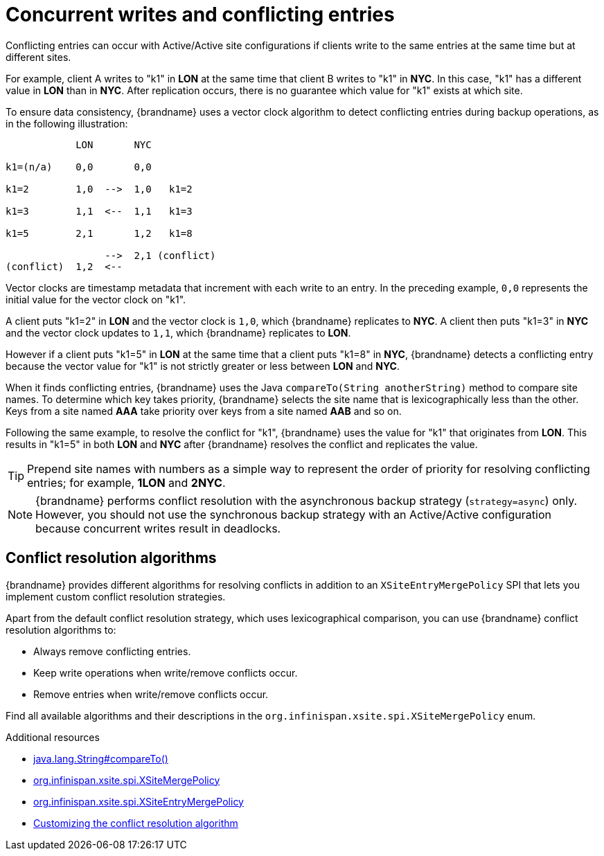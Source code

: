 [id='concurrent-writes-conflicting-entries_{context}']
= Concurrent writes and conflicting entries

Conflicting entries can occur with Active/Active site configurations if clients
write to the same entries at the same time but at different sites.

For example, client A writes to "k1" in **LON** at the same time that client B
writes to "k1" in **NYC**. In this case, "k1" has a different value in **LON**
than in **NYC**. After replication occurs, there is no guarantee which value
for "k1" exists at which site.

To ensure data consistency, {brandname} uses a vector clock algorithm to detect
conflicting entries during backup operations, as in the following illustration:

[source,options="nowrap"]
----
            LON       NYC

k1=(n/a)    0,0       0,0

k1=2        1,0  -->  1,0   k1=2

k1=3        1,1  <--  1,1   k1=3

k1=5        2,1       1,2   k1=8

                 -->  2,1 (conflict)
(conflict)  1,2  <--
----

Vector clocks are timestamp metadata that increment with each write to an
entry. In the preceding example, `0,0` represents the initial value for the
vector clock on "k1".

A client puts "k1=2" in **LON** and the vector clock is `1,0`, which
{brandname} replicates to **NYC**. A client then puts "k1=3" in **NYC** and the
vector clock updates to `1,1`, which {brandname} replicates to **LON**.

However if a client puts "k1=5" in **LON** at the same time that a client puts
"k1=8" in **NYC**, {brandname} detects a conflicting entry because the vector
value for "k1" is not strictly greater or less between **LON** and **NYC**.

When it finds conflicting entries, {brandname} uses the Java `compareTo(String
anotherString)` method to compare site names. To determine which key takes
priority, {brandname} selects the site name that is lexicographically less
than the other. Keys from a site named **AAA** take priority over keys from a
site named **AAB** and so on.

Following the same example, to resolve the conflict for "k1", {brandname} uses
the value for "k1" that originates from **LON**. This results in "k1=5" in both
**LON** and **NYC** after {brandname} resolves the conflict and replicates the
value.

[TIP]
====
Prepend site names with numbers as a simple way to represent the order of
priority for resolving conflicting entries; for example, **1LON** and **2NYC**.
====

[NOTE]
====
{brandname} performs conflict resolution with the asynchronous backup strategy (`strategy=async`) only.
However, you should not use the synchronous backup strategy with an Active/Active configuration because concurrent writes result in deadlocks.
====

[discrete]
== Conflict resolution algorithms

{brandname} provides different algorithms for resolving conflicts in addition to an `XSiteEntryMergePolicy` SPI that lets you implement custom conflict resolution strategies.

Apart from the default conflict resolution strategy, which uses lexicographical comparison, you can use {brandname} conflict resolution algorithms to:

* Always remove conflicting entries.
* Keep write operations when write/remove conflicts occur.
* Remove entries when write/remove conflicts occur.

Find all available algorithms and their descriptions in the `org.infinispan.xsite.spi.XSiteMergePolicy` enum.

[role="_additional-resources"]
.Additional resources
* link:https://docs.oracle.com/javase/8/docs/api/java/lang/String.html#compareTo-java.lang.String-[java.lang.String#compareTo()]
* link:{javadocroot}/org/infinispan/xsite/spi/XSiteMergePolicy.html[org.infinispan.xsite.spi.XSiteMergePolicy]
* link:{javadocroot}/org/infinispan/xsite/spi/XSiteEntryMergePolicy.html[org.infinispan.xsite.spi.XSiteEntryMergePolicy]
* link:{xsite_docs}#customizing-conflict-resolution_configuring-cross-site-replication[Customizing the conflict resolution algorithm]
